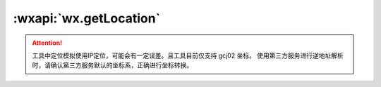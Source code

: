 :wxapi:`wx.getLocation`
============================================

.. function:: wx.getLocation({[type][, altitude][, success][, fail][, complete]})

   调用前需要 用户授权 :data:`scope.userLocation`

   获取当前的地理位置、速度。当用户离开小程序后，此接口无法调用。

   :param string type: **wgs84**

     - *wgs84* 返回 gps 坐标
     - *gcj02* 返回 可用于 :func:`wx.openLocation` 的坐标

   :param string altitude: **false** 传入 true 会返回高度信息，由于获取高度需要较高精确度，会减慢接口返回速度  1.6.0
   :param function success: 接口调用成功的回调函数

      - **latitude** (*number*) - 纬度，范围为 -90~90，负数表示南纬
      - **longitude** (*number*) - 经度，范围为 -180~180，负数表示西经
      - **speed** (*number*) - 速度，单位 m/s
      - **accuracy** (*number*) - 位置的精确度
      - **altitude** (*number*) - 高度，单位 m  1.2.0
      - **verticalAccuracy** (*number*) - 垂直精度，单位 m（Android 无法获取，返回 0）  1.2.0
      - **horizontalAccuracy** (*number*) - 水平精度，单位 m  1.2.0

   :param function fail: 接口调用失败的回调函数
   :param function complete: 接口调用结束的回调函数（调用成功、失败都会执行）

   :示例:

     .. code::

       wx.getLocation({
         type: 'wgs84',
         success(res) {
           const latitude = res.latitude
           const longitude = res.longitude
           const speed = res.speed
           const accuracy = res.accuracy
         }
       })

.. attention::

   工具中定位模拟使用IP定位，可能会有一定误差。且工具目前仅支持 gcj02 坐标。
   使用第三方服务进行逆地址解析时，请确认第三方服务默认的坐标系，正确进行坐标转换。
